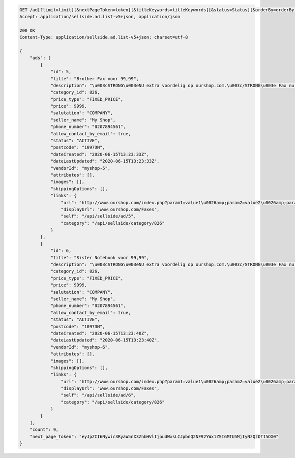 .. code-block:: javascript

    GET /ad[?limit=limit][&nextPageToken=token][&titleKeywords=titleKeywords][&status=Status][&orderBy=orderBy][&changedSince=timestamp]
    Accept: application/sellside.ad.list-v5+json, application/json

    200 OK
    Content-Type: application/sellside.ad.list-v5+json; charset=utf-8

    {
        "ads": [
            {
                "id": 5,
                "title": "Brother Fax voor 99,99",
                "description": "\u003cSTRONG\u003eNU extra voordelig op ourshop.com.\u003c/STRONG\u003e Fax nu voor slechts \u003cSTRONG\u003e99,99!\u003c/STRONG\u003e",
                "category_id": 826,
                "price_type": "FIXED_PRICE",
                "price": 9999,
                "salutation": "COMPANY",
                "seller_name": "My Shop",
                "phone_number": "0207894561",
                "allow_contact_by_email": true,
                "status": "ACTIVE",
                "postcode": "1097DN",
                "dateCreated": "2020-06-15T13:23:33Z",
                "dateLastUpdated": "2020-06-15T13:23:33Z",
                "vendorId": "myshop-5",
                "attributes": [],
                "images": [],
                "shippingOptions": [],
                "links": {
                    "url": "http://www.ourshop.com/index.php?param1=value1\u0026amp;param2=value2\u0026amp;param3=value3",
                    "displayUrl": "www.ourshop.com/Faxes",
                    "self": "/api/sellside/ad/5",
                    "category": "/api/sellside/category/826"
                }
            },
            {
                "id": 6,
                "title": "Sister Notebook voor 99,99",
                "description": "\u003cSTRONG\u003eNU extra voordelig op ourshop.com.\u003c/STRONG\u003e Fax nu voor slechts \u003cSTRONG\u003e99,99!\u003c/STRONG\u003e",
                "category_id": 826,
                "price_type": "FIXED_PRICE",
                "price": 9999,
                "salutation": "COMPANY",
                "seller_name": "My Shop",
                "phone_number": "0207894561",
                "allow_contact_by_email": true,
                "status": "ACTIVE",
                "postcode": "1097DN",
                "dateCreated": "2020-06-15T13:23:40Z",
                "dateLastUpdated": "2020-06-15T13:23:40Z",
                "vendorId": "myshop-6",
                "attributes": [],
                "images": [],
                "shippingOptions": [],
                "links": {
                    "url": "http://www.ourshop.com/index.php?param1=value1\u0026amp;param2=value2\u0026amp;param3=value3",
                    "displayUrl": "www.ourshop.com/Faxes",
                    "self": "/api/sellside/ad/6",
                    "category": "/api/sellside/category/826"
                }
            }
        ],
        "count": 9,
        "next_page_token": "eyJpZCI6Nywic3RyaW5nX3ZhbHVlIjpudWxsLCJpbnQ2NF92YWx1ZSI6MTU5MjIyNzQzOTI5OX0"
    }
